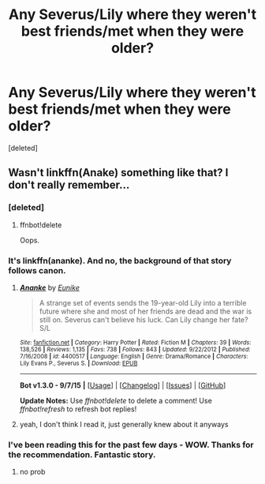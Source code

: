 #+TITLE: Any Severus/Lily where they weren't best friends/met when they were older?

* Any Severus/Lily where they weren't best friends/met when they were older?
:PROPERTIES:
:Score: 3
:DateUnix: 1444869194.0
:DateShort: 2015-Oct-15
:FlairText: Request
:END:
[deleted]


** Wasn't linkffn(Anake) something like that? I don't really remember...
:PROPERTIES:
:Score: 2
:DateUnix: 1444905159.0
:DateShort: 2015-Oct-15
:END:

*** [deleted]
:PROPERTIES:
:Score: 1
:DateUnix: 1444905234.0
:DateShort: 2015-Oct-15
:END:

**** ffnbot!delete

Oops.
:PROPERTIES:
:Score: 1
:DateUnix: 1444905467.0
:DateShort: 2015-Oct-15
:END:


*** It's linkffn(ananke). And no, the background of that story follows canon.
:PROPERTIES:
:Author: orangedarkchocolate
:Score: 1
:DateUnix: 1444911904.0
:DateShort: 2015-Oct-15
:END:

**** [[http://www.fanfiction.net/s/4400517/1/][*/Ananke/*]] by [[https://www.fanfiction.net/u/220839/Eunike][/Eunike/]]

#+begin_quote
  A strange set of events sends the 19-year-old Lily into a terrible future where she and most of her friends are dead and the war is still on. Severus can't believe his luck. Can Lily change her fate? S/L
#+end_quote

^{/Site/: [[http://www.fanfiction.net/][fanfiction.net]] *|* /Category/: Harry Potter *|* /Rated/: Fiction M *|* /Chapters/: 39 *|* /Words/: 138,526 *|* /Reviews/: 1,135 *|* /Favs/: 738 *|* /Follows/: 843 *|* /Updated/: 9/22/2012 *|* /Published/: 7/16/2008 *|* /id/: 4400517 *|* /Language/: English *|* /Genre/: Drama/Romance *|* /Characters/: Lily Evans P., Severus S. *|* /Download/: [[http://www.p0ody-files.com/ff_to_ebook/mobile/makeEpub.php?id=4400517][EPUB]]}

--------------

*Bot v1.3.0 - 9/7/15* *|* [[[https://github.com/tusing/reddit-ffn-bot/wiki/Usage][Usage]]] | [[[https://github.com/tusing/reddit-ffn-bot/wiki/Changelog][Changelog]]] | [[[https://github.com/tusing/reddit-ffn-bot/issues/][Issues]]] | [[[https://github.com/tusing/reddit-ffn-bot/][GitHub]]]

*Update Notes:* Use /ffnbot!delete/ to delete a comment! Use /ffnbot!refresh/ to refresh bot replies!
:PROPERTIES:
:Author: FanfictionBot
:Score: 1
:DateUnix: 1444911941.0
:DateShort: 2015-Oct-15
:END:


**** yeah, I don't think I read it, just generally knew about it anyways
:PROPERTIES:
:Score: 1
:DateUnix: 1444941013.0
:DateShort: 2015-Oct-16
:END:


*** I've been reading this for the past few days - WOW. Thanks for the recommendation. Fantastic story.
:PROPERTIES:
:Author: Dourpuss
:Score: 1
:DateUnix: 1445365143.0
:DateShort: 2015-Oct-20
:END:

**** no prob
:PROPERTIES:
:Score: 2
:DateUnix: 1445379451.0
:DateShort: 2015-Oct-21
:END:
